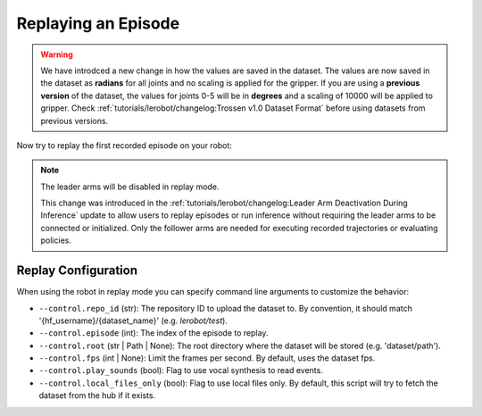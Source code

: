 ====================
Replaying an Episode
====================

.. warning::

   We have introdced a new change in how the values are saved in the dataset.
   The values are now saved in the dataset as **radians** for all joints and no scaling is applied for the gripper.
   If you are using a **previous version** of the dataset, the values for joints 0-5 will be in **degrees** and a scaling of 10000 will be applied to gripper.
   Check  :ref:`tutorials/lerobot/changelog:Trossen v1.0 Dataset Format` before using datasets from previous versions.

Now try to replay the first recorded episode on your robot:


.. tabs::

  .. group-tab:: Trossen AI Stationary

    .. code-block:: bash

      python lerobot/scripts/control_robot.py \
        --robot.type=trossen_ai_stationary \
        --robot.max_relative_target=null \
        --control.type=replay \
        --control.fps=30 \
        --control.repo_id=${HF_USER}/trossen_ai_stationary_test \
        --control.episode=0 \
    
  .. group-tab:: Trossen AI Mobile
    
    .. code-block:: bash

      python lerobot/scripts/control_robot.py \
        --robot.type=trossen_ai_mobile \
        --robot.max_relative_target=null \
        --control.type=replay \
        --control.fps=30 \
        --control.repo_id=${HF_USER}/trossen_ai_mobile_test \
        --control.episode=0 \
        --robot.enable_motor_torque=true
    
    .. note::

      The Trossen AI Mobile robot needs the base torque to be enabled to move in replay mode.
      You can enable it by adding ``--robot.enable_motor_torque=true`` to the command line.

    
  .. group-tab:: Trossen AI Solo

    .. code-block:: bash

      python lerobot/scripts/control_robot.py \
        --robot.type=trossen_ai_solo \
        --robot.max_relative_target=null \
        --control.type=replay \
        --control.fps=30 \
        --control.repo_id=${HF_USER}/trossen_ai_solo_test \
        --control.episode=0 \

.. note::

    The leader arms will be disabled in replay mode.

    This change was introduced in the :ref:`tutorials/lerobot/changelog:Leader Arm Deactivation During Inference` update to allow users to replay episodes or run inference without requiring the leader arms to be connected or initialized.
    Only the follower arms are needed for executing recorded trajectories or evaluating policies.

Replay Configuration
====================

When using the robot in replay mode you can specify command line arguments to customize the behavior:

- ``--control.repo_id`` (str): The repository ID to upload the dataset to. By convention, it should match '{hf_username}/{dataset_name}' (e.g. `lerobot/test`).
- ``--control.episode`` (int): The index of the episode to replay.
- ``--control.root`` (str | Path | None): The root directory where the dataset will be stored (e.g. 'dataset/path').
- ``--control.fps`` (int | None): Limit the frames per second. By default, uses the dataset fps.
- ``--control.play_sounds`` (bool): Flag to use vocal synthesis to read events.
- ``--control.local_files_only`` (bool): Flag to use local files only. By default, this script will try to fetch the dataset from the hub if it exists.
